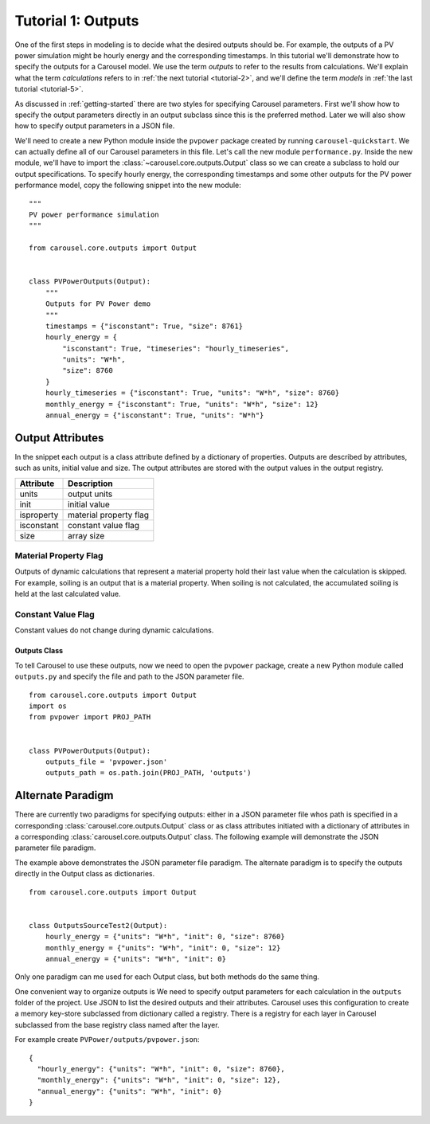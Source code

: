 .. _tutorial-1:

Tutorial 1: Outputs
===================
One of the first steps in modeling is to decide what the desired outputs should
be. For example, the outputs of a PV power simulation might be hourly energy and
the corresponding timestamps. In this tutorial we'll demonstrate how to specify
the outputs for a Carousel model. We use the term *outputs* to refer to the
results from calculations. We'll explain what the term *calculations* refers to
in :ref:`the next tutorial <tutorial-2>`, and we'll define the term *models* in
:ref:`the last tutorial <tutorial-5>`.

As discussed in :ref:`getting-started` there are two styles for specifying
Carousel parameters. First we'll show how to specify the output parameters
directly in an output subclass since this is the preferred method. Later we will
also show how to specify output parameters in a JSON file.

We'll need to create a new Python module inside the ``pvpower`` package created
by running ``carousel-quickstart``. We can actually define all of our Carousel
parameters in this file. Let's call the new module ``performance.py``. Inside
the new module, we'll have to import the :class:`~carousel.core.outputs.Output`
class so we can create a subclass to hold our output specifications. To specify
hourly energy, the corresponding timestamps and some other outputs for the PV
power performance model, copy the following snippet into the new module::

    """
    PV power performance simulation
    """

    from carousel.core.outputs import Output


    class PVPowerOutputs(Output):
        """
        Outputs for PV Power demo
        """
        timestamps = {"isconstant": True, "size": 8761}
        hourly_energy = {
            "isconstant": True, "timeseries": "hourly_timeseries",
            "units": "W*h",
            "size": 8760
        }
        hourly_timeseries = {"isconstant": True, "units": "W*h", "size": 8760}
        monthly_energy = {"isconstant": True, "units": "W*h", "size": 12}
        annual_energy = {"isconstant": True, "units": "W*h"}


Output Attributes
~~~~~~~~~~~~~~~~~
In the snippet each output is a class attribute defined by a dictionary of
properties. Outputs are described by attributes, such as units, initial value and size. The
output attributes are stored with the output values in the output registry.

==========  ========================
Attribute   Description
==========  ========================
units       output units
init        initial value
isproperty  material property flag
isconstant  constant value flag
size        array size
==========  ========================

Material Property Flag
++++++++++++++++++++++
Outputs of dynamic calculations that represent a material property hold their
last value when the calculation is skipped. For example, soiling is an output
that is a material property. When soiling is not calculated, the accumulated
soiling is held at the last calculated value.

Constant Value Flag
+++++++++++++++++++
Constant values do not change during dynamic calculations.

Outputs Class
-------------
To tell Carousel to use these outputs, now we need to open the ``pvpower``
package, create a new Python module called ``outputs.py`` and specify the file
and path to the JSON parameter file. ::

    from carousel.core.outputs import Output
    import os
    from pvpower import PROJ_PATH


    class PVPowerOutputs(Output):
        outputs_file = 'pvpower.json'
        outputs_path = os.path.join(PROJ_PATH, 'outputs')

Alternate Paradigm
~~~~~~~~~~~~~~~~~~
There are currently two paradigms for specifying outputs: either in a JSON
parameter file whos path is specified in a corresponding
:class:`carousel.core.outputs.Output` class or as class attributes
initiated with a dictionary of attributes in a corresponding
:class:`carousel.core.outputs.Output` class. The following example will
demonstrate the JSON parameter file paradigm.

The example above demonstrates the JSON parameter file paradigm. The alternate
paradigm is to specify the outputs directly in the Output class as
dictionaries. ::

    from carousel.core.outputs import Output


    class OutputsSourceTest2(Output):
        hourly_energy = {"units": "W*h", "init": 0, "size": 8760}
        monthly_energy = {"units": "W*h", "init": 0, "size": 12}
        annual_energy = {"units": "W*h", "init": 0}

Only one paradigm can me used for each Output class, but both methods do the
same thing.

One convenient way to organize outputs is We need to specify output parameters for
each calculation in the ``outputs`` folder of the project. Use JSON to list the
desired outputs and their attributes. Carousel uses this configuration to
create a memory key-store subclassed from dictionary called a registry. There is
a registry for each layer in Carousel subclassed from the base registry
class named after the layer.

For example create ``PVPower/outputs/pvpower.json``::

    {
      "hourly_energy": {"units": "W*h", "init": 0, "size": 8760},
      "monthly_energy": {"units": "W*h", "init": 0, "size": 12},
      "annual_energy": {"units": "W*h", "init": 0}
    }


